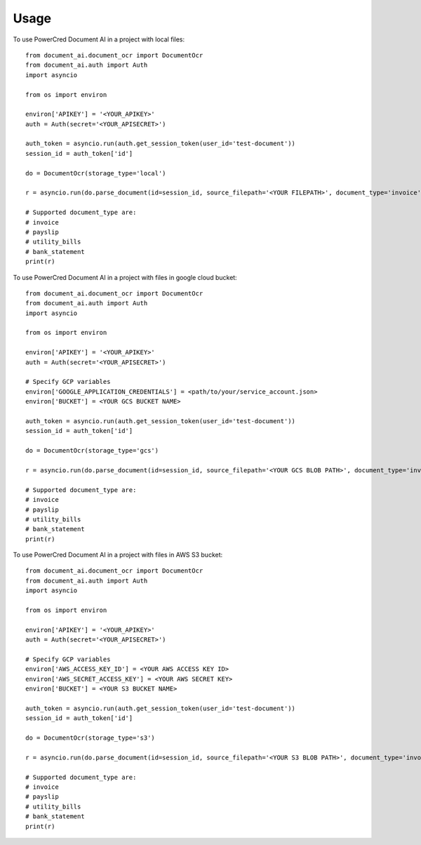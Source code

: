 =====
Usage
=====

To use PowerCred Document AI in a project with local files::

    from document_ai.document_ocr import DocumentOcr
    from document_ai.auth import Auth
    import asyncio

    from os import environ

    environ['APIKEY'] = '<YOUR_APIKEY>'
    auth = Auth(secret='<YOUR_APISECRET>')

    auth_token = asyncio.run(auth.get_session_token(user_id='test-document'))
    session_id = auth_token['id']

    do = DocumentOcr(storage_type='local')

    r = asyncio.run(do.parse_document(id=session_id, source_filepath='<YOUR FILEPATH>', document_type='invoice'))

    # Supported document_type are:
    # invoice
    # payslip
    # utility_bills
    # bank_statement
    print(r)


To use PowerCred Document AI in a project with files in google cloud bucket::

    from document_ai.document_ocr import DocumentOcr
    from document_ai.auth import Auth
    import asyncio

    from os import environ

    environ['APIKEY'] = '<YOUR_APIKEY>'
    auth = Auth(secret='<YOUR_APISECRET>')

    # Specify GCP variables
    environ['GOOGLE_APPLICATION_CREDENTIALS'] = <path/to/your/service_account.json>
    environ['BUCKET'] = <YOUR GCS BUCKET NAME>

    auth_token = asyncio.run(auth.get_session_token(user_id='test-document'))
    session_id = auth_token['id']

    do = DocumentOcr(storage_type='gcs')

    r = asyncio.run(do.parse_document(id=session_id, source_filepath='<YOUR GCS BLOB PATH>', document_type='invoice'))

    # Supported document_type are:
    # invoice
    # payslip
    # utility_bills
    # bank_statement
    print(r)

To use PowerCred Document AI in a project with files in AWS S3 bucket::

    from document_ai.document_ocr import DocumentOcr
    from document_ai.auth import Auth
    import asyncio

    from os import environ

    environ['APIKEY'] = '<YOUR_APIKEY>'
    auth = Auth(secret='<YOUR_APISECRET>')

    # Specify GCP variables
    environ['AWS_ACCESS_KEY_ID'] = <YOUR AWS ACCESS KEY ID>
    environ['AWS_SECRET_ACCESS_KEY'] = <YOUR AWS SECRET KEY>
    environ['BUCKET'] = <YOUR S3 BUCKET NAME>

    auth_token = asyncio.run(auth.get_session_token(user_id='test-document'))
    session_id = auth_token['id']

    do = DocumentOcr(storage_type='s3')

    r = asyncio.run(do.parse_document(id=session_id, source_filepath='<YOUR S3 BLOB PATH>', document_type='invoice'))

    # Supported document_type are:
    # invoice
    # payslip
    # utility_bills
    # bank_statement
    print(r)